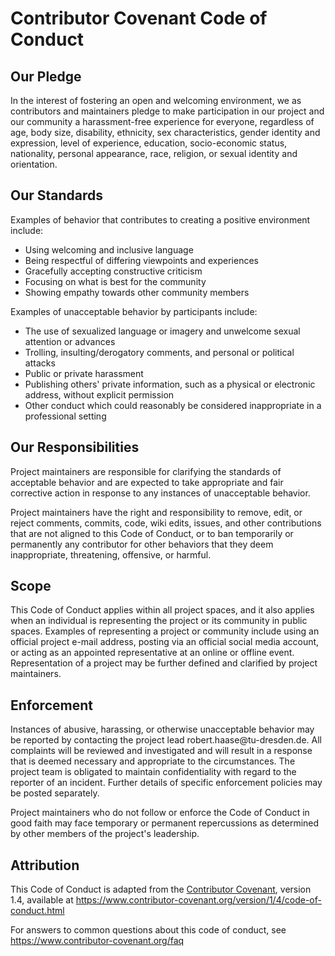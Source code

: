 * Contributor Covenant Code of Conduct
  :PROPERTIES:
  :CUSTOM_ID: contributor-covenant-code-of-conduct
  :END:
** Our Pledge
   :PROPERTIES:
   :CUSTOM_ID: our-pledge
   :END:
In the interest of fostering an open and welcoming environment, we as
contributors and maintainers pledge to make participation in our project
and our community a harassment-free experience for everyone, regardless
of age, body size, disability, ethnicity, sex characteristics, gender
identity and expression, level of experience, education, socio-economic
status, nationality, personal appearance, race, religion, or sexual
identity and orientation.

** Our Standards
   :PROPERTIES:
   :CUSTOM_ID: our-standards
   :END:
Examples of behavior that contributes to creating a positive environment
include:

- Using welcoming and inclusive language
- Being respectful of differing viewpoints and experiences
- Gracefully accepting constructive criticism
- Focusing on what is best for the community
- Showing empathy towards other community members

Examples of unacceptable behavior by participants include:

- The use of sexualized language or imagery and unwelcome sexual
  attention or advances
- Trolling, insulting/derogatory comments, and personal or political
  attacks
- Public or private harassment
- Publishing others' private information, such as a physical or
  electronic address, without explicit permission
- Other conduct which could reasonably be considered inappropriate in a
  professional setting

** Our Responsibilities
   :PROPERTIES:
   :CUSTOM_ID: our-responsibilities
   :END:
Project maintainers are responsible for clarifying the standards of
acceptable behavior and are expected to take appropriate and fair
corrective action in response to any instances of unacceptable behavior.

Project maintainers have the right and responsibility to remove, edit,
or reject comments, commits, code, wiki edits, issues, and other
contributions that are not aligned to this Code of Conduct, or to ban
temporarily or permanently any contributor for other behaviors that they
deem inappropriate, threatening, offensive, or harmful.

** Scope
   :PROPERTIES:
   :CUSTOM_ID: scope
   :END:
This Code of Conduct applies within all project spaces, and it also
applies when an individual is representing the project or its community
in public spaces. Examples of representing a project or community
include using an official project e-mail address, posting via an
official social media account, or acting as an appointed representative
at an online or offline event. Representation of a project may be
further defined and clarified by project maintainers.

** Enforcement
   :PROPERTIES:
   :CUSTOM_ID: enforcement
   :END:
Instances of abusive, harassing, or otherwise unacceptable behavior may
be reported by contacting the project lead robert.haase@tu-dresden.de.
All complaints will be reviewed and investigated and will result in a
response that is deemed necessary and appropriate to the circumstances.
The project team is obligated to maintain confidentiality with regard to
the reporter of an incident. Further details of specific enforcement
policies may be posted separately.

Project maintainers who do not follow or enforce the Code of Conduct in
good faith may face temporary or permanent repercussions as determined
by other members of the project's leadership.

** Attribution
   :PROPERTIES:
   :CUSTOM_ID: attribution
   :END:
This Code of Conduct is adapted from the
[[https://www.contributor-covenant.org][Contributor Covenant]], version
1.4, available at
https://www.contributor-covenant.org/version/1/4/code-of-conduct.html

For answers to common questions about this code of conduct, see
https://www.contributor-covenant.org/faq
